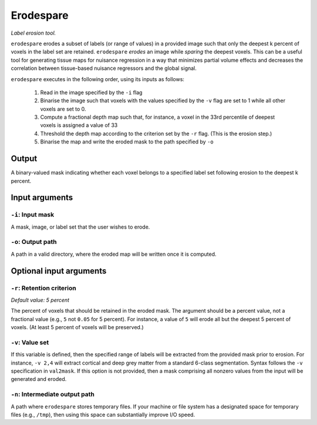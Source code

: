.. _erodespare:

Erodespare
==================

*Label erosion tool.*

``erodespare`` erodes a subset of labels (or range of values) in a provided image such that only
the deepest k percent of voxels in the label set are retained. ``erodespare`` *erodes* an image
while *sparing* the deepest voxels. This can be a useful tool for generating tissue maps for
nuisance regression in a way that minimizes partial volume effects and decreases the correlation
between tissue-based nuisance regressors and the global signal.

``erodespare`` executes in the following order, using its inputs as follows:

 1. Read in the image specified by the ``-i`` flag
 2. Binarise the image such that voxels with the values specified by the ``-v`` flag are set to 1
    while all other voxels are set to 0.
 3. Compute a fractional depth map such that, for instance, a voxel in the 33rd percentile of
    deepest voxels is assigned a value of 33
 4. Threshold the depth map according to the criterion set by the ``-r`` flag.
    (This is the erosion step.)
 5. Binarise the map and write the eroded mask to the path specified by ``-o``

Output
-------

A binary-valued mask indicating whether each voxel belongs to a specified label set following
erosion to the deepest k percent.

Input arguments
-----------------

``-i``: Input mask
~~~~~~~~~~~~~~~~~~~~~

A mask, image, or label set that the user wishes to erode.

``-o``: Output path
~~~~~~~~~~~~~~~~~~~~~~

A path in a valid directory, where the eroded map will be written once it is computed.

Optional input arguments
-------------------------

``-r``: Retention criterion
~~~~~~~~~~~~~~~~~~~~~~~~~~~~~~

*Default value: 5 percent*

The percent of voxels that should be retained in the eroded mask. The argument should be a percent
value, not a fractional value (e.g., ``5`` not ``0.05`` for 5 percent). For instance, a value of
``5`` will erode all but the deepest 5 percent of voxels. (At least 5 percent of voxels will be
preserved.)

``-v``: Value set
~~~~~~~~~~~~~~~~~~~

If this variable is defined, then the specified range of labels will be extracted from the provided
mask prior to erosion. For instance, ``-v 2,4`` will extract cortical and deep grey matter from a
standard 6-class segmentation. Syntax follows the ``-v`` specification in ``val2mask``. If this
option is not provided, then a mask comprising all nonzero values from the input will be generated
and eroded.

``-n``: Intermediate output path
~~~~~~~~~~~~~~~~~~~~~~~~~~~~~~~~~~~~~

A path where ``erodespare`` stores temporary files. If your machine or file system has a designated
space for temporary files (e.g., ``/tmp``), then using this space can substantially improve I/O
speed.
